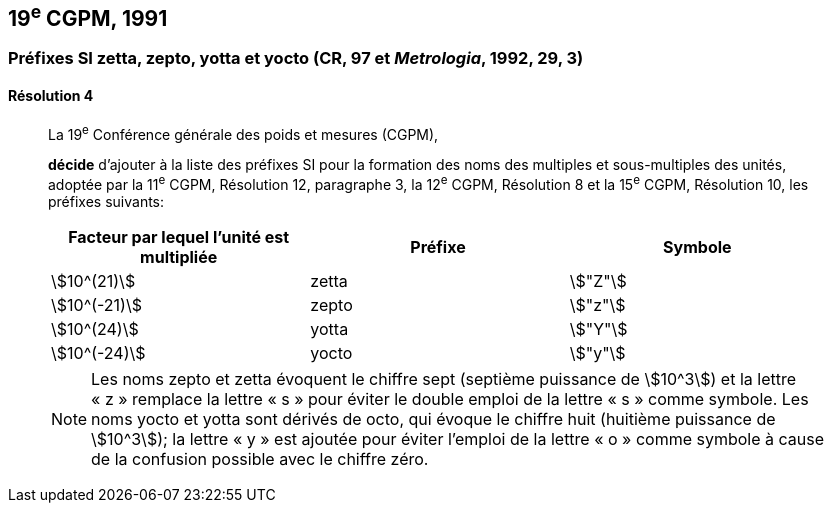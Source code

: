 [[cgpm19e1991]]
== 19^e^ CGPM, 1991

[[cgpm19e1991r4]]
=== Préfixes SI zetta, zepto, yotta et yocto (CR, 97 et _Metrologia_, 1992, 29, 3)

[[cgpm19e1991r4r4]]
==== Résolution 4
____

La 19^e^ Conférence générale des poids et mesures (CGPM),

*décide* d’ajouter à la liste des préfixes SI pour la formation des noms des multiples et
sous-multiples des unités, adoptée par la 11^e^ CGPM, Résolution 12, paragraphe 3,
la 12^e^ CGPM, Résolution 8 et la 15^e^ CGPM, Résolution 10, les préfixes suivants:

[cols="^,^,^",options="header,unnumbered"]
|===
| Facteur par lequel l’unité est multipliée | Préfixe | Symbole

| stem:[10^(21)] | zetta | stem:["Z"]
| stem:[10^(-21)] | zepto | stem:["z"]
| stem:[10^(24)] | yotta | stem:["Y"]
| stem:[10^(-24)] | yocto | stem:["y"]
|===

NOTE: Les noms zepto et zetta évoquent le chiffre sept
(septième puissance de stem:[10^3]) et la lettre «&nbsp;z&nbsp;»
remplace la lettre «&nbsp;s&nbsp;» pour éviter le double
emploi de la lettre «&nbsp;s&nbsp;» comme symbole. Les noms
yocto et yotta sont dérivés de octo, qui évoque le
chiffre huit (huitième puissance de stem:[10^3]); la lettre
«&nbsp;y&nbsp;» est ajoutée pour éviter l’emploi de la lettre
«&nbsp;o&nbsp;» comme symbole à cause de la confusion
possible avec le chiffre zéro.
____